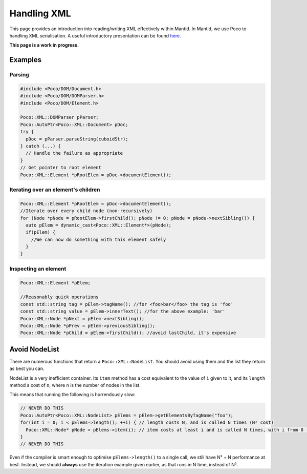 Handling XML
============

This page provides an introduction into reading/writing XML effectively
within Mantid. In Mantid, we use Poco to handling XML serialisation. A
useful introductory presentation can be found `here. <http://pocoproject.org/slides/170-XML.pdf>`__

**This page is a work in progress.**

Examples
--------

Parsing
~~~~~~~

.. code:: cpp


    #include <Poco/DOM/Document.h>
    #include <Poco/DOM/DOMParser.h>
    #include <Poco/DOM/Element.h>

    Poco::XML::DOMParser pParser;
    Poco::AutoPtr<Poco::XML::Document> pDoc;
    try {
      pDoc = pParser.parseString(cuboidStr);
    } catch (...) {
      // Handle the failure as appropriate
    }
    // Get pointer to root element
    Poco::XML::Element *pRootElem = pDoc->documentElement();

Iterating over an element's children
~~~~~~~~~~~~~~~~~~~~~~~~~~~~~~~~~~~~

.. code:: cpp

    Poco::XML::Element *pRootElem = pDoc->documentElement();
    //Iterate over every child node (non-recursively)
    for (Node *pNode = pRootElem->firstChild(); pNode != 0; pNode = pNode->nextSibling()) {
      auto pElem = dynamic_cast<Poco::XML::Element*>(pNode);
      if(pElem) {
        //We can now do something with this element safely
      }
    }

Inspecting an element
~~~~~~~~~~~~~~~~~~~~~

.. code:: cpp

    Poco::XML::Element *pElem;

    //Reasonably quick operations
    const std::string tag = pElem->tagName(); //for <foo>bar</foo> the tag is 'foo'
    const std::string value = pElem->innerText(); //for the above example: 'bar'
    Poco::XML::Node *pNext = pElem->nextSibling();
    Poco::XML::Node *pPrev = pElem->previousSibling();
    Poco::XML::Node *pChild = pElem->firstChild(); //avoid lastChild, it's expensive

Avoid NodeList
--------------

There are numerous functions that return a ``Poco::XML::NodeList``. You
should avoid using them and the list they return as best you can.

NodeList is a very inefficient container. Its ``item`` method has a cost
equivalent to the value of ``i`` given to it, and its ``length`` method
a cost of ``n``, where ``n`` is the number of nodes in the list.

This means that running the following is horrendously slow:

.. code:: cpp

    // NEVER DO THIS
    Poco::AutoPtr<Poco::XML::NodeList> pElems = pElem->getElementsByTagName("foo");
    for(int i = 0; i < pElems->length(); ++i) { // length costs N, and is called N times (N² cost)
      Poco::XML::Node* pNode = pElems->item(i); // item costs at least i and is called N times, with i from 0 -> N-1 (N² + N cost)
    }
    // NEVER DO THIS

Even if the compiler is smart enough to optimise ``pElems->length()`` to
a single call, we still have N² + N performance at best. Instead, we
should **always** use the iteration example given earlier, as that runs
in N time, instead of N².
